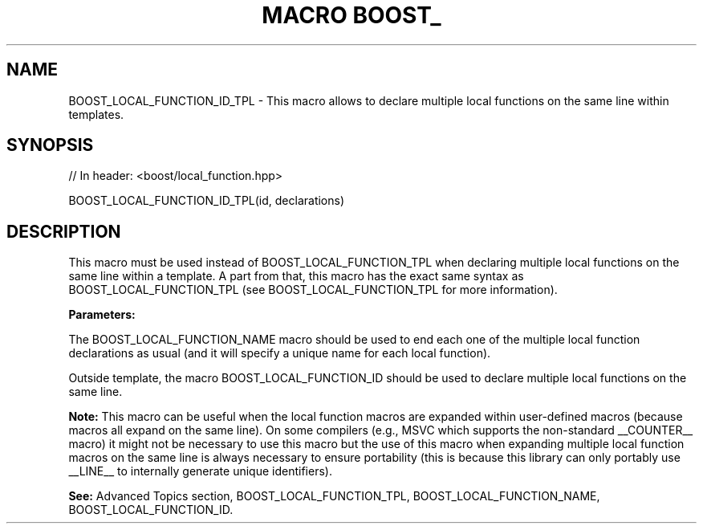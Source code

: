 .\"Generated by db2man.xsl. Don't modify this, modify the source.
.de Sh \" Subsection
.br
.if t .Sp
.ne 5
.PP
\fB\\$1\fR
.PP
..
.de Sp \" Vertical space (when we can't use .PP)
.if t .sp .5v
.if n .sp
..
.de Ip \" List item
.br
.ie \\n(.$>=3 .ne \\$3
.el .ne 3
.IP "\\$1" \\$2
..
.TH "MACRO BOOST_" 3 "" "" ""
.SH "NAME"
BOOST_LOCAL_FUNCTION_ID_TPL \- This macro allows to declare multiple local functions on the same line within templates\&.
.SH "SYNOPSIS"

.sp
.nf
// In header: <boost/local_function\&.hpp>

BOOST_LOCAL_FUNCTION_ID_TPL(id, declarations)
.fi
.SH "DESCRIPTION"
.PP
This macro must be used instead of
BOOST_LOCAL_FUNCTION_TPL
when declaring multiple local functions on the same line within a template\&. A part from that, this macro has the exact same syntax as
BOOST_LOCAL_FUNCTION_TPL
(see
BOOST_LOCAL_FUNCTION_TPL
for more information)\&.
.PP
\fBParameters:\fR
.TS
allbox tab(:);
l l
l l.
T{
\fBid\fR
T}:T{
A unique identifier token which can be concatenated by the preprocessor (__LINE__, local_function_number_1_on_line_123, etc)\&.
T}
T{
\fBdeclarations\fR
T}:T{
Same as the declarations parameter of the  BOOST_LOCAL_FUNCTION_TPL macro\&.
T}
.TE
.sp 1

.PP
The
BOOST_LOCAL_FUNCTION_NAME
macro should be used to end each one of the multiple local function declarations as usual (and it will specify a unique name for each local function)\&.
.PP
Outside template, the macro
BOOST_LOCAL_FUNCTION_ID
should be used to declare multiple local functions on the same line\&.
.PP
\fBNote:\fR
This macro can be useful when the local function macros are expanded within user\-defined macros (because macros all expand on the same line)\&. On some compilers (e\&.g\&., MSVC which supports the non\-standard
__COUNTER__
macro) it might not be necessary to use this macro but the use of this macro when expanding multiple local function macros on the same line is always necessary to ensure portability (this is because this library can only portably use
__LINE__
to internally generate unique identifiers)\&.
.PP
\fBSee:\fR
Advanced Topics
section,
BOOST_LOCAL_FUNCTION_TPL,
BOOST_LOCAL_FUNCTION_NAME,
BOOST_LOCAL_FUNCTION_ID\&.

